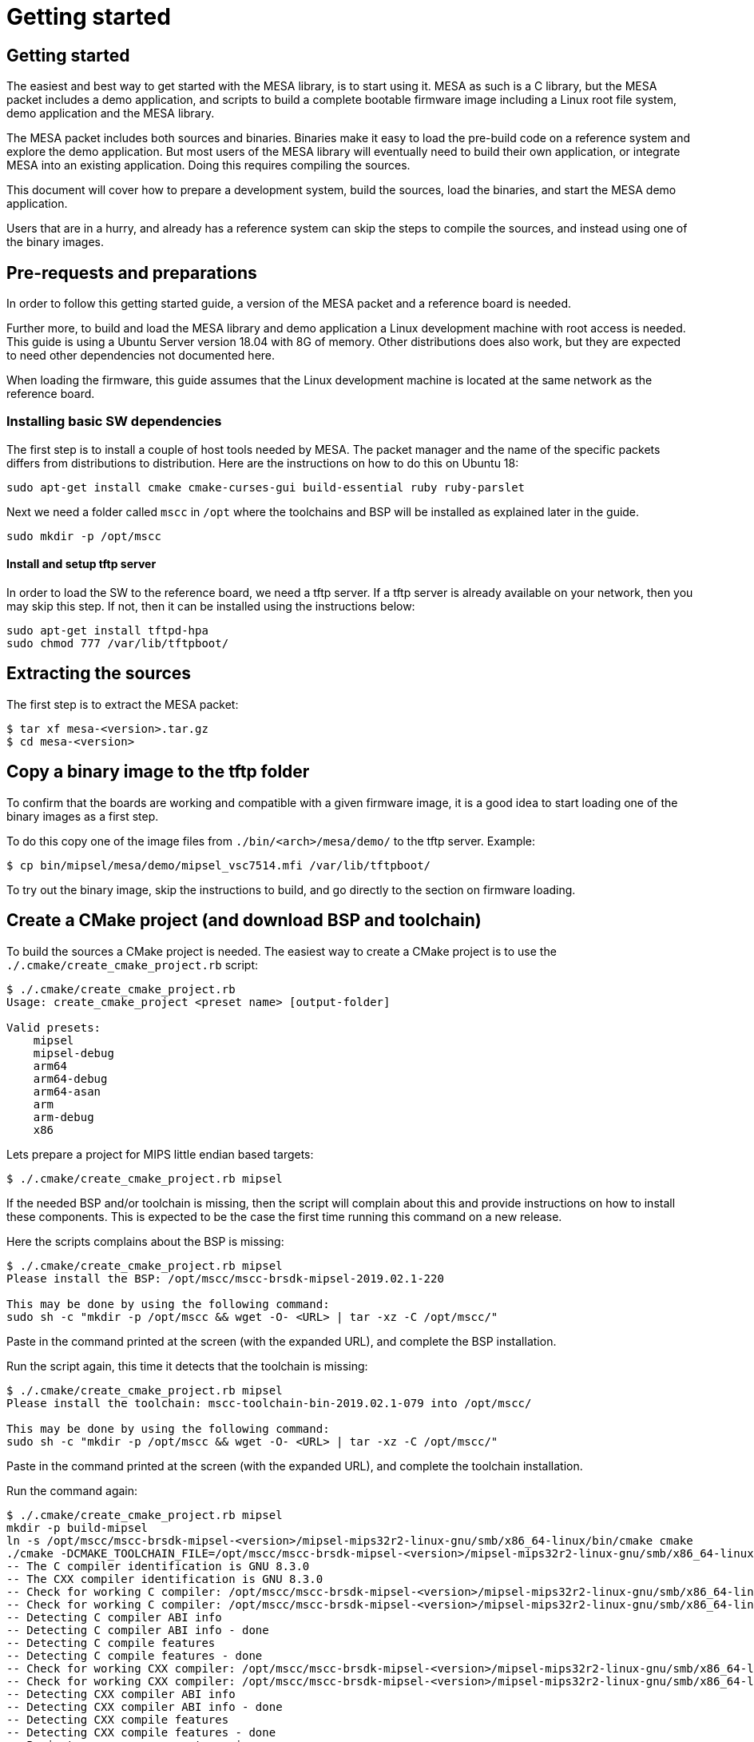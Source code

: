 // Copyright (c) 2004-2020 Microchip Technology Inc. and its subsidiaries.
// SPDX-License-Identifier: MIT

= Getting started

== Getting started

The easiest and best way to get started with the MESA library, is to start using
it. MESA as such is a C library, but the MESA packet includes a demo application,
and scripts to build a complete bootable firmware image including a
Linux root file system, demo application and the MESA library.

The MESA packet includes both sources and binaries. Binaries make it easy to
load the pre-build code on a reference system and explore the demo application.
But most users of the MESA library will eventually need to build their own
application, or integrate MESA into an existing application. Doing this requires
compiling the sources.

This document will cover how to prepare a development system, build the sources,
load the binaries, and start the MESA demo application.

Users that are in a hurry, and already has a reference system can skip the steps
to compile the sources, and instead using one of the binary images.

== Pre-requests and preparations

In order to follow this getting started guide, a version of the MESA packet and a
reference board is needed.

Further more, to build and load the MESA library and demo application a Linux
development machine with root access is needed. This guide is using a Ubuntu
Server version 18.04 with 8G of memory. Other distributions does also work, but
they are expected to need other dependencies not documented here.

When loading the firmware, this guide assumes that the Linux development machine
is located at the same network as the reference board.

=== Installing basic SW dependencies

The first step is to install a couple of host tools needed by MESA. The packet
manager and the name of the specific packets differs from distributions to
distribution. Here are the instructions on how to do this on Ubuntu 18:

----
sudo apt-get install cmake cmake-curses-gui build-essential ruby ruby-parslet
----

Next we need a folder called `mscc` in `/opt` where the toolchains
and BSP will be installed as explained later in the guide.

----
sudo mkdir -p /opt/mscc
----

==== Install and setup tftp server

In order to load the SW to the reference board, we need a tftp server. If a tftp
server is already available on your network, then you may skip this step. If
not, then it can be installed using the instructions below:

----
sudo apt-get install tftpd-hpa
sudo chmod 777 /var/lib/tftpboot/
----

== Extracting the sources

The first step is to extract the MESA packet:

----
$ tar xf mesa-<version>.tar.gz
$ cd mesa-<version>
----

== Copy a binary image to the tftp folder

To confirm that the boards are working and compatible with a given firmware
image, it is a good idea to start loading one of the binary images as a first
step.

To do this copy one of the image files from `./bin/<arch>/mesa/demo/` to the
tftp server. Example:

----
$ cp bin/mipsel/mesa/demo/mipsel_vsc7514.mfi /var/lib/tftpboot/
----

To try out the binary image, skip the instructions to build, and go directly to
the section on firmware loading.

== Create a CMake project (and download BSP and toolchain)

To build the sources a CMake project is needed. The easiest way to create a
CMake project is to use the `./.cmake/create_cmake_project.rb` script:

----
$ ./.cmake/create_cmake_project.rb
Usage: create_cmake_project <preset name> [output-folder]

Valid presets:
    mipsel
    mipsel-debug
    arm64
    arm64-debug
    arm64-asan
    arm
    arm-debug
    x86
----

Lets prepare a project for MIPS little endian based targets:

----
$ ./.cmake/create_cmake_project.rb mipsel
----

If the needed BSP and/or toolchain is missing, then the script will complain
about this and provide instructions on how to install these components. This is
expected to be the case the first time running this command on a new release.

Here the scripts complains about the BSP is missing:

----
$ ./.cmake/create_cmake_project.rb mipsel
Please install the BSP: /opt/mscc/mscc-brsdk-mipsel-2019.02.1-220

This may be done by using the following command:
sudo sh -c "mkdir -p /opt/mscc && wget -O- <URL> | tar -xz -C /opt/mscc/"
----

Paste in the command printed at the screen (with the expanded URL), and complete
the BSP installation.

Run the script again, this time it detects that the toolchain is missing:

----
$ ./.cmake/create_cmake_project.rb mipsel
Please install the toolchain: mscc-toolchain-bin-2019.02.1-079 into /opt/mscc/

This may be done by using the following command:
sudo sh -c "mkdir -p /opt/mscc && wget -O- <URL> | tar -xz -C /opt/mscc/"
----

Paste in the command printed at the screen (with the expanded URL), and complete
the toolchain installation.

Run the command again:

----
$ ./.cmake/create_cmake_project.rb mipsel
mkdir -p build-mipsel
ln -s /opt/mscc/mscc-brsdk-mipsel-<version>/mipsel-mips32r2-linux-gnu/smb/x86_64-linux/bin/cmake cmake
./cmake -DCMAKE_TOOLCHAIN_FILE=/opt/mscc/mscc-brsdk-mipsel-<version>/mipsel-mips32r2-linux-gnu/smb/x86_64-linux/usr/share/buildroot/toolchainfile.cmake -DCMAKE_BUILD_TYPE=Release ..
-- The C compiler identification is GNU 8.3.0
-- The CXX compiler identification is GNU 8.3.0
-- Check for working C compiler: /opt/mscc/mscc-brsdk-mipsel-<version>/mipsel-mips32r2-linux-gnu/smb/x86_64-linux/usr/bin/mipsel-linux-gcc
-- Check for working C compiler: /opt/mscc/mscc-brsdk-mipsel-<version>/mipsel-mips32r2-linux-gnu/smb/x86_64-linux/usr/bin/mipsel-linux-gcc -- works
-- Detecting C compiler ABI info
-- Detecting C compiler ABI info - done
-- Detecting C compile features
-- Detecting C compile features - done
-- Check for working CXX compiler: /opt/mscc/mscc-brsdk-mipsel-<version>/mipsel-mips32r2-linux-gnu/smb/x86_64-linux/usr/bin/mipsel-linux-g++
-- Check for working CXX compiler: /opt/mscc/mscc-brsdk-mipsel-<version>/mipsel-mips32r2-linux-gnu/smb/x86_64-linux/usr/bin/mipsel-linux-g++ -- works
-- Detecting CXX compiler ABI info
-- Detecting CXX compiler ABI info - done
-- Detecting CXX compile features
-- Detecting CXX compile features - done
-- Project name          = vtss_api
--   Type                = Release
--   c_flags             = -D_LARGEFILE_SOURCE -D_LARGEFILE64_SOURCE -D_FILE_OFFSET_BITS=64 -Wall -Wno-array-bounds -fasynchronous-unwind-tables -std=c99 -D_POSIX_C_SOURCE=200809L -D_BSD_SOURCE -D_DEFAULT_SOURCE -O3 -DNDEBUG
--   EXE_LINKER_FLAGS    =
--   shared_linker_flags =
-- Looking for include file endian.h
-- Looking for include file endian.h - found
-- Looking for include file asm/byteorder.h
-- Looking for include file asm/byteorder.h - found
-- CMAKE_TOOLCHAIN_FILE='/opt/mscc/mscc-brsdk-mipsel-<version>/mipsel-mips32r2-linux-gnu/smb/x86_64-linux/usr/share/buildroot/toolchainfile.cmake'
-- Configuring done
-- Generating done
-- Build files have been written to: ./build-mipsel
----

This time all the dependencies was found, and the CMake project has not been
created in the `./build-mipsel` folder. Enter the folder and continue from here:

----
cd ./build-mipsel
----

NOTE: The BSP also provides UBoot for the various targets. UBoot for the MIPS
based boards can be found in
`/opt/mscc/mscc-brsdk-mipsel-<version>/mipsel-mips32r2-linux-uclibc/<board>/`.


== Select the image(s) to build

We now have CMake project configured to use the BSP and cross-tool chain to
build binaries for the MIPS, but no targets has been enabled.

Make sure to `cd` to the newly created build folder.

The CMake project allow you to select what targets to build. By default nothing
is selected. The various projects includes many targets, and some naming
conventions are used to make it easier to navigate.

Generally the `vscXXXX` number is included in all targets to indicate what
device a given target supports.

In the various CMake projects, the following categories of targets can be
found:

. Library targets. These are not bootable, it is just libraries supporting a
  given chip, and must be combined with an actual application, root file system
  and kernel to provide a functional system.
.. `vscXXXX` These are shared libraries for a given `vsc` chip ID.
.. `vscXXXX_static` These are static libraries for a given `vsc` chip ID.

. Bootable demo images. These targets will generate a complete firmware image
  including kernel, root file system, and the MESA Demo application. These are
  the images used in this getting started article.
.. `mipsel_vscXXXX` This is a MFI image which is the default image type on
   MIPS based targets.
.. `fit_vscXXXX` This is the standard UBoot FIT (extension name is
   `.itb`) image which is used on the ARM/ARM64 based targets.

. Pure application
.. `app_vscXXXX` This is the MESA application build along with the needed
   library. This does not include the kernel and the root file system, which
   needs to come from elsewhere.

To see all the targets defined in the project use the `./cmake .. -LAH` command,
or the GUI tool `ccmake ..`.

HINT: Use the `./cmake .. -LAH` command in combination with `grep` to only see
targets matching the decides you are interested in.

NOTE: We are generally using the `./cmake` symlink instead of the system
installation of CMake. This is a symlink to cmake provided by the BSP. The
advantage of this, is that we can then ensure that same version of CMake is
always used.

In this example we will build the complete demo project for the Ocelot vsc7514.
To do this, we will grep for 7514 in the available options:

----
$ ./cmake .. -LAH | grep 7514
app_vsc7514:BOOL=OFF
mfi_vsc7514_pcb120:BOOL=on
mfi_vsc7514_pcb123:BOOL=OFF
// Build the API for 7514 (vsc7514)
vsc7514:BOOL=OFF
// Build the static API for 7514 (vsc7514)
vsc7514_static:BOOL=OFF
----

As we are interested in a bootable firmware we need either a `fit`/`itb` or
`mfi` image. In this case we want the `mfi_vsc7514_pcb120` target. To enable this use
the following command:

----
$ ./cmake .. -Dmfi_vsc7514_pcb120=on
-- Project name          = vtss_api
--   Type                = Release
--   c_flags             = -D_LARGEFILE_SOURCE -D_LARGEFILE64_SOURCE -D_FILE_OFFSET_BITS=64 -Wall -Wno-array-bounds -fasynchronous-unwind-tables -std=c99 -D_POSIX_C_SOURCE=200809L -D_BSD_SOURCE -D_DEFAULT_SOURCE -O3 -Wall -Wno-array-bounds -fasynchronous-unwind-tables -std=c99 -D_POSIX_C_SOURCE=200809L -D_BSD_SOURCE -D_DEFAULT_SOURCE -O3 -DNDEBUG
--   EXE_LINKER_FLAGS    =
--   shared_linker_flags =
-- CMAKE_TOOLCHAIN_FILE='/opt/mscc/mscc-brsdk-mipsel-2019.02.1-220/mipsel-mips32r2-linux-gnu/smb/x86_64-linux/usr/share/buildroot/toolchainfile.cmake'
-- Configuring done
-- Generating done
-- Build files have been written to: /tmp/mesa-v2019.06-217-g9c57e1c@master/build-mipsel
----

== Building the SW

Now that the project is configured, we just need to build it. This is the only
step which needs to be repeated when the sources are changed.

Use the normal make command to build (the `-jN` options specify how many cores
to use).

----
$ make -j12
....
Scanning dependencies of target app_vsc7514
[100%] Building C object mesa/demo/CMakeFiles/app_vsc7514.dir/main.c.o
[100%] Linking C executable mesa-demo-vsc7514
[100%] Built target app_vsc7514
Scanning dependencies of target mipsel_vsc7514_mfi
[100%] Generating app_vsc7514.tar
[100%] Generating mipsel_vsc7514.mfi
[100%] Built target mipsel_vsc7514_mfi
----

After a while, the build will be done, and the resulting image can be found in
`./mesa/demo`. Lets copy this to the tftp server folder.

----
$ cp mesa/demo/mipsel_vsc7514.mfi /var/lib/tftpboot/.
----


== Loading firmware image over network from UBoot

UBoot is being used to load the SW over the network via TFTP and into memory.
The system can then boot from memory.

Connect a terminal to the reference board, open your serial terminal client
(`minicom`, `picocom`, `teraterm`, `putty`), power up the board, and break the
boot process in the UBoot console. This is an example of booting an Ocelot
board, and breaking it into UBoot.

----
U-Boot 2019.07-rc2 (Jul 09 2019 - 14:30:28 +0200)

MSCC VCore-III MIPS 24Kec
Model: Ocelot PCB123 Reference Board
DRAM:  512 MiB
Loading Environment from SPI Flash... SF: Detected mx25l25635e with page size
256 Bytes, erase size 64 KiB, total 32 MiB
OK
In:    serial@100000
Out:   serial@100000
Err:   serial@100000
Net:
Warning: switch@1010000 (eth0) using random MAC address - 0a:01:c5:af:05:e1
eth0: switch@1010000
Hit any key to stop autoboot:  0
ocelot #
----

=== Configure network and load SW to memory

If a DHCP server is being used at the network, then this is simply a matter of
issuing the `dhcp` command:

----
ocelot # dhcp
BOOTP broadcast 1
BOOTP broadcast 2
BOOTP broadcast 3
DHCP client bound to address 10.99.10.10 (1003 ms)
Using switch@1010000 device
TFTP from server 10.99.10.1; our IP address is 10.99.10.10
ocelot #
----

If static IP configuration is desirable, then set the `ipaddr`, `netmask` and
`gatewayip` accordingly:

----
setenv ipaddr 10.99.10.10
setenv gatewayip 10.99.10.1
setenv netmask 255.255.255.0
----

NOTE: To make the environment settings persistent, use the `saveenv` command.

After network configuration is completed, check that we have the needed
connectivity:

----
ocelot # ping 10.99.10.1
Using switch@1010000 device
host 10.99.10.1 is alive
ocelot #
----

Final step is to load the SW into memory. To do this the `tftp` command is used.
Remember to copy the firmware image into the tftp folder, and use the correct IP
address of the tftp server and firmware filename (this example uses `10.99.10.1`
as tftp server, and `firmware.ext` firmware file, replace with IP of your TFTP
server, and actual file name of the firmware).

----
ocelot # tftp ${loadaddr} 10.99.10.1:firmware.ext
Using switch@1010000 device
TFTP from server 10.99.10.1; our IP address is 10.99.10.10
Filename 'mipsel_vsc7415.mfi'.
Load address: 0x81000000
Loading: #################################################################
         #################################################################
         #################################################################
         #################################################################
         #################################################################
         #################################################################
         #################################################################
         ###################
         11.1 MiB/s
done
Bytes transferred = 6953696 (6a1ae0 hex)
ocelot #
----

=== Booting the firmware image

Depending on image type and board, the steps to actually boot the image are
slightly different.

Two different image types are being used, either the `mfi` images which is the
default image type used in WebStaX on the MIPS based targets, and then we have
`fit` images (with extension `itb`) which is a standard UBoot image type.

New ARM based designs only uses `fit`/`itb` images. MIPS targets can do both,
but the default is still `mfi`.


==== Booting `mfi` images

To boot a `mfi` image, use the `bootmfi` command like this:

----
ocelot # bootmfi ${loadaddr}
MD5 signature validated   Uncompressing Kernel Image ... OK
   Loading Ramdisk to 9f8db000, end 9fdb9000 ... OK
linux_env_set setting memsize=512
linux_env_set setting flash_start=0x00000000
linux_env_set setting flash_size=0x0
Starting syslogd: OK
Starting klogd: OK
read-only file system detected...done
Starting network: OK
Starting ntpd: OK
No persistent location to store SSH host keys. New keys will be
generated at each boot. Are you sure this is what you want to do?
Starting dropbear sshd: OK

Welcome to SMBStaX
vcoreiii login:
----

==== Booting `fit`/`itb` images

`fit` images may optional include multiple device tree configurations. The
current loaded image can be inspected using the `iminfo` like this:

----
=> iminfo ${loadaddr}

## Checking Image at 40000000 ...
   FIT image found
   FIT description: Image file for the MESA SDK Demo on target fireant
    Image 0 (kernel)
     Description:  aarch64 Linux kernel
     Type:         Kernel Image
     Compression:  gzip compressed
     Data Start:   0x400000d8
     Data Size:    2575726 Bytes = 2.5 MiB
     Architecture: AArch64
     OS:           Linux
     Load Address: 0x00080000
     Entry Point:  0x00080000
    Image 1 (ramdisk)
     Description:  ramdisk
     Type:         RAMDisk Image
     Compression:  uncompressed
     Data Start:   0x40274ee8
     Data Size:    5152768 Bytes = 4.9 MiB
     Architecture: AArch64
     OS:           Linux
     Load Address: 0x02000000
     Entry Point:  unavailable
    Image 2 (fdt)
     Description:  Flattened Device Tree blob
     Type:         Flat Device Tree
     Compression:  uncompressed
     Data Start:   0x4075ef88
     Data Size:    10443 Bytes = 10.2 KiB
     Architecture: AArch64
     Load Address: 0x20000000
    Default Configuration: 'fireant'
    Configuration 0 (fireant)
     Description:  Boot Linux kernel
     Kernel:       kernel
     Init Ramdisk: ramdisk
     FDT:          fdt
## Checking hash(es) for FIT Image at 40000000 ...
   Hash(es) for Image 0 (kernel):
   Hash(es) for Image 1 (ramdisk):
   Hash(es) for Image 2 (fdt):
----

In the output above we see an image containing a `kernel`, `ramdisk`, `ftd`
(device tree). These 3 component is grouped in a configuration called `fireant`.

To boot the `fit` image with a given configuration use the `bootm <addr>:<conf>`
command like this:

----
# bootm ${loadaddr}#fireant
----


==== Additional instructions for BeagleBone

If the `arm` architecture is selected when creating the CMake project, then it
is possible to build images for a beaglebone. Beaglebone uses a fit image,
requires altering the `bootargs` before booting. Example:

Lets start by building a fit image for the beagle bone, with the MESA demo
application for VSC7514.

----
$ ./.cmake/create_cmake_project.rb arm
$ cd build-arm
$ ./cmake -Dfit_bbb_vsc7514=on ..
$ make -j12
----

Next step is booting it. Got to a UBoot prompt on the BeagleBone, download the
image over network and boot it like this:

----
# tftp ${loadaddr} 10.99.10.1:armv7_vsc7514.itb
# setenv bootargs 'console=ttyO0,115200n8 root=/dev/ram0 ip=dhcp rw loglevel=0'
# bootm
----

Make sure that the BeagleBone is correctly connected to the Ocelot board. A
connector board exist to do this.

== Persisting firmware image in flash from UBoot

Depending on the board, there might be several storage options,
depending on image size and performance requirements.

* `NOR` flash
* `NAND` flash
* `eMMC` flash

`NOR` flash is available on all platforms. Depending on board type,
the size may be more or less restricted. On some boards it is as low
as 16 Mb, which requires additional software storage on `NAND`. The
`NOR` flash also holds the boot-loader.

`NAND` typically has larger capacity than `NOR`, starting at 128 Mb
and up. The system cannot boot from `NAND`, which is why it is used in
conjunction with `NOR`.

`eMMC` is available on SparX5(i) boards. It is currently the default for
PCB135 boards, but can be enabled for other boards (PCB134) as
well. `eMMC` provides superior performance compared to `NAND`, and
also has higher capacity.

Depending on the `NOR` capacity and the image size, it may be possible
to configure a board to solely use `NOR`. This option is referred to
as _NOR only_.

Depending on how you want to boot the firmware, you will need to use
one of several image types:

* `MFI`: This is a proprietary image format, which is used for `NOR`
  in conjunction with `NAND`. It is typically used on the MIPS-based boards.

* `FIT`: This is a standard U-Boot image format, which is used for
  _NOR only_ or network boot. It can be used on all boards running
  U-Boot. (It uses the `.itb` suffix, which is why it sometimes also
  is called `ITB`).

* `ubifs`: This image type is used for SparX5(i)-based boards using
  `NAND` for storage. It is a standard Linux filesystem image format,
  suitable for this storage type.

* `ext4.gz`: This image type is used for SparX5(i)-based boards using
  `eMMC` for storage. It is a standard Linux filesystem image format,
  suitable for this storage type.

=== Flashing boards using U-Boot

When preparing a board for flashing, make sure that:

1. You have the latest U-Boot installed. (And have booted it!).
2. You have reset the U-Boot environment. Do so by the following steps:
   * `env default -a`
   * `env save`

U-boot typically contain pre-coded command sequences in the
environment, which is why it is crucial to reset this to default
_after_ upgrading.

==== Flashing MIPS boards

The MIPS-based boards all use `NOR` for storing software images, and
has a general-purpose filesystem in `NAND`. The `NAND` filesystem is
not accessibly by the boot loader.

The partitions are defined by default to match each board, and do
typically not need to be changed:

----------------------
ocelot # sf probe
SF: Detected mx25l25635e with page size 256 Bytes, erase size 64 KiB, total 32 MiB
ocelot # mtd li
List of MTD devices:
* nor0
  - type: NOR flash
  - block size: 0x10000 bytes
  - min I/O: 0x1 bytes
  - 0x000000000000-0x000002000000 : "nor0"
          - 0x000000000000-0x000000100000 : "UBoot"
          - 0x000000100000-0x000000140000 : "Env"
          - 0x000000140000-0x000000180000 : "Env.bk"
          - 0x000000180000-0x000001080000 : "linux.bk"
          - 0x000001080000-0x000001f80000 : "linux"
----------------------

The boards can be flashed in a straightforward method. Note if you are running
WebStaX, then you will need to use the "bringup" configuration images on boards
with small capacity.

* `env set nor_image somepath/image.itb`
* `run nor_dlup`

As seen below:

----------------------
ocelot # env set nor_image somepath/istax_ocelot_10.itb
ocelot # run nor_dlup
BOOTP broadcast 1
BOOTP broadcast 2
DHCP client bound to address 10.10.137.57 (254 ms)
Using switch@1010000 device
TFTP from server 10.10.137.100; our IP address is 10.10.137.57
Filename 'somepath/istax_ocelot_10.itb'.
Load address: 0x81000000
Loading: #################################################################
         #################################################################
         ...
         #################################################################
         ##################################
done
Bytes transferred = 14481784 (dcf978 hex)
SF: Detected mx25l25635e with page size 256 Bytes, erase size 64 KiB, total 32 MiB
device 0 offset 0x180000, size 0xdcf978
14481784 bytes written, 0 bytes skipped in 116.21s, speed 128157 B/s
ocelot #
----------------------

After this, the default `bootcmd` being `run nor_boot` should start
the firmware installed.

==== Flashing SparX5(i) boards

In the default state, SparX5(i) boards are configured as follows:

* PCB134: `NAND` boot.
* PCB135: `eMMC` boot.

Due to the large `NOR` device mounted by default (mx66, 128 Mb), it is
also possible to configure this device for _NOR only_ boot.

===== Flashing SparX5(i) for `NAND` boot

If you have installed the non-`eMMC` version of U-Boot, the board is
configured for booting the application from `NAND` by default. You
only have to download the `ubifs` image and write the image to `NAND`.

The default flash layout used is:

----------------------
=> mtd li
List of MTD devices:
* nor0
 - type: NOR flash
 - block size: 0x1000 bytes
 - min I/O: 0x1 bytes
 - 0x000000000000-0x000008000000 : "nor0"
         - 0x000000000000-0x000000100000 : "UBoot"
         - 0x000000100000-0x000000140000 : "Env"
         - 0x000000140000-0x000000180000 : "Env.bk"
* spi-nand0
 - device: spi-nand@e
 - parent: spi-master@600104000
 - driver: spi_nand
 - type: NAND flash
 - block size: 0x20000 bytes
 - min I/O: 0x800 bytes
 - OOB size: 64 bytes
 - OOB available: 62 bytes
 - 0x000000000000-0x000010000000 : "spi-nand0"
         - 0x000000000000-0x000004000000 : "Boot0"
         - 0x000004000000-0x000008000000 : "Boot1"
         - 0x000008000000-0x000010000000 : "rootfs_data"
----------------------
 
Use the commands below to download and flash the `NAND`
partition. (The `nand_cur` environment variable control whether
`Boot0` or `Boot1` partitions is used.)

* `env set nand_image somepath/image.ubifs`
* `run nand_dlup`

The flash process can look like this:

----------------------
=> env set nand_image somepath/new.ubifs
=> run nand_dlup
...
TFTP from server 10.10.137.100; our IP address is 10.10.137.22
Filename 'somepath/new.ubifs'.
Load address: 0x740000000
Loading: #################################################################
         #################################################################
         #################################################################
         ...
         #################################################################
         #################################################################
         #################################################################
         ###########################################
         2.6 MiB/s
done
Bytes transferred = 27172864 (19ea000 hex)
SF: Detected mx66l1g45g with page size 256 Bytes, erase size 4 KiB, total 128 MiB
Erasing 0x00000000 ... 0x03ffffff (512 eraseblock(s))
ubi0: default fastmap pool size: 25
ubi0: default fastmap WL pool size: 12
ubi0: attaching mtd5
ubi0: scanning is finished
ubi0: empty MTD device detected
ubi0: attached mtd5 (name "Boot0", size 64 MiB)
ubi0: PEB size: 131072 bytes (128 KiB), LEB size: 126976 bytes
ubi0: min./max. I/O unit sizes: 2048/2048, sub-page size 2048
ubi0: VID header offset: 2048 (aligned 2048), data offset: 4096
ubi0: good PEBs: 512, bad PEBs: 0, corrupted PEBs: 0
ubi0: user volume: 0, internal volumes: 1, max. volumes count: 128
ubi0: max/mean erase counter: 0/0, WL threshold: 4096, image sequence number: 0
ubi0: available PEBs: 466, total reserved PEBs: 46, PEBs reserved for bad PEB handling: 40
No size specified -> Using max size (59170816)
Creating dynamic volume rootfs of size 59170816
27172864 bytes written to volume rootfs
----------------------

After this, the default `bootcmd` being `run nand_boot` should start
the firmware installed.

===== Flashing SparX5(i) for `eMMC` boot

If you have installed the `eMMC` version of U-Boot, the board is
configured for booting the application from `eMMC` by default.

But before flashing you have to partion the `eMMC` memory device
itself, and save the generated GUID to the environment.

 * `run mmc_format`

As shown below. `mmc part` will show the layout.

----------------------
=> run mmc_format
GUID Partition Table Header signature is wrong: 0x0 != 0x5452415020494645
...
success!
Writing GPT: success!
Saving Environment to SPI Flash... SF: Detected mx66l1g45g with page size 256 Bytes, erase size 4 KiB, total 128 MiB
Erasing SPI flash...Writing to SPI flash...done
Valid environment: 1
OK
=> mmc part

Partition Map for MMC device 0  --   Partition Type: EFI

Part    Start LBA       End LBA         Name
        Attributes
        Type GUID
        Partition GUID
  1     0x00000022      0x00200021      "Boot0"
        attrs:  0x0000000000000000
        type:   0fc63daf-8483-4772-8e79-3d69d8477de4
        type:   linux
        guid:   fb861d82-da0c-4d6a-b902-c3ab5fb004ba
  2     0x00200022      0x00400021      "Boot1"
        attrs:  0x0000000000000000
        type:   0fc63daf-8483-4772-8e79-3d69d8477de4
        type:   linux
        guid:   4d15ad76-af36-4f54-8a7e-1bfbcbe18c0c
  3     0x00400022      0x00700021      "Data"
        attrs:  0x0000000000000000
        type:   0fc63daf-8483-4772-8e79-3d69d8477de4
        type:   linux
        guid:   28dcfed4-35a9-40e0-a607-e85164139971
----------------------

With the eMMC formatted, you can now download `ext4.gz` image and
write it to the `eMMC` device. The `mmc_image` environment parameter
controls the image filename to download.

* `env set mmc_image somepath/image.ext4.gz`
* `run mmc_dlup`

This could look like this:

----------------------
=> env set mmc_image somepath/new.ext4.gz
=> run mmc_dlup
...
Using switch@0 device
TFTP from server 10.10.137.100; our IP address is 10.10.137.62
Filename 'somepath/new.ext4.gz'.
Load address: 0x740000000
Loading: #################################################################
         #################################################################
         #################################################################
         #################################################################
         ...
         #################################################################
         #####################
         6.6 MiB/s
done
Bytes transferred = 19072717 (12306cd hex)
Uncompressed size: 53059584 = 0x329A000
MMC write: dev # 0, block # 34, count 103632 ... 103632 blocks written: OK
----------------------

After this, the default `bootcmd` being `run mmc_boot` should start
the firmware installed.

===== Flashing SparX5(i) for `NOR` boot

Before flashing the board, the `NOR` flash must first be partitioned.

Do so by executing `run nor_only` at the U-Boot prompt.

------------------------------
=> run nor_only
Saving Environment to SPI Flash... Erasing SPI flash...Writing to SPI flash...done
Valid environment: 1
OK
=> mtd list
List of MTD devices:
* nor0
 - type: NOR flash
 - block size: 0x1000 bytes
 - min I/O: 0x1 bytes
 - 0x000000000000-0x000008000000 : "nor0"
         - 0x000000000000-0x000000100000 : "UBoot"
         - 0x000000100000-0x000000140000 : "Env"
         - 0x000000140000-0x000000180000 : "Env.bk"
         - 0x000000180000-0x000001580000 : "linux"
         - 0x000001580000-0x000002980000 : "linux.bk"
         - 0x000002980000-0x000004980000 : "rootfs_data"
...
------------------------------

The `nor_parts` environment variable is used to subdivide the `NOR`
flash. If you have other capacity requirements, you can edit/change
the `nor_parts` variable _before_ running `nor_only`.

Once you have partitioned the `NOR`, download the `FIT` image for your
build and use the following commands to flash the device:

* `env set nor_image somepath/image.itb`
* `run nor_dlup`

For example:

-------------------------------
=> env set nor_image somepath/image.itb
=> run nor_dlup
...
Using switch@0 device
TFTP from server 10.10.137.100; our IP address is 10.10.137.12
Filename 'somepath/image.itb'.
Load address: 0x740000000
Loading: #################################################################
         #################################################################
         ...
         #################################################################
         #################################################################
         #################################################################
         #########################################################
         1.5 MiB/s
done
Bytes transferred = 15786816 (f0e340 hex)
SF: Detected mx66l1g45g with page size 256 Bytes, erase size 4 KiB, total 128 MiB
device 0 offset 0x180000, size 0xf0e340
11989824 bytes written, 3796992 bytes skipped in 142.438s, speed 113574 B/s
-------------------------------

After this, the default `bootcmd` being `run nor_boot` should start
the firmware installed.


== Starting MESA Demo

When the system boots, you will need to login to the Linux terminal. Login as
the `root` user with no password:

----
Welcome to SMBStaX
vcoreiii login: root
----

We now have a normal Linux command line interface. Where we can start the MESA
demo application using the command `mesa-demo`:

----
$ mesa-demo
----

This will run in the background as a daemon in the background, and allow the
`mesa-cmd` to issue commands.

To see the list of valid commands use the `mesa-cmd` with no argument.

----
$ mesa-cmd
# mesa-demo
# mesa-cmd
Available Commands:

Help
Exit
IP Status
MAC Add <mac_addr> <port_list> [<vid>]
MAC Agetime [<age_time>]
MAC Delete <mac_addr> [<vid>]
MAC Dump
MAC Flush
MAC Lookup <mac_addr> [<vid>]
Port Flow Control [<port_list>] [enable|disable]
Port MaxFrame [<port_list>] [<max_frame>]
Port Mode [<port_list>] [10hdx|10fdx|100hdx|100fdx|1000fdx|2500|5g|10g|25g|auto]
Port NPI [<port_no>] [enable|disable]
Port State [<port_list>] [enable|disable]
Port Statistics [<port_list>] [clear|packets|bytes|errors|discards]
Test [<test_no>]
VLAN Add <vid> <port_list>
VLAN Delete <vid>
VLAN Filter [<port_list>] [enable|disable]
VLAN Frame [<port_list>] [all|tagged|untagged]
VLAN PVID [<port_list>] [<vid>]
VLAN Type [<port_list>] [unaware|c-port|s-port]
VLAN UVID [<port_list>] [all|none|pvid]
Warm Start
call <method> <params>
Debug API [<layer>] [<group>] [<port_list>] [full] [clear] [action]
[<act_value>]
Debug Chip ID
Debug I2C Read <port_list> <i2c_addr> <addr> [<count>]
Debug I2C Write <port_list> <i2c_addr> <addr> <value>
Debug MMD Read <port_list> <mmd_list> <mmd_addr>
Debug MMD Write <port_list> <mmd_list> <mmd_addr> <value>
Debug Management [include|exclude]
Debug PHY Read <port_list> <addr_list> [<page>]
Debug PHY Write <port_list> <addr_list> <value> [<page>]
Debug Port Polling [enable|disable]
Debug Sym Query <word128>
Debug Sym Read <word128>
Debug Sym Write <word128> <value32>
Debug Trace [<module>] [<group>] [off|error|info|debug|noise]
Debug board dump
Debug phy scan
Debug sfp dump
----

== MESA Command Examples

Get help on the port state command:

----
# mesa-cmd port state help
Description:
------------
Set or show the port administrative state.

Syntax:
-------
Port State [<port_list>] [enable|disable]

Parameters:
-----------
<port_list>: Port list, default: All ports
enable     : Enable
disable    : Disable
(default: Show mode)
----

Lets check the port status:

----
# mesa-cmd port state
Port  State     Mode    Flow Control  Rx Pause  Tx Pause  MaxFrame  Link
----  --------  ------  ------------  --------  --------  --------  --------
1     Enabled   Auto    Enabled       Enabled   Enabled   1518      1Gfdx
2     Enabled   Auto    Enabled       Enabled   Enabled   1518      1Gfdx
3     Enabled   1Gfdx   Disabled      Disabled  Disabled  1518      Down
4     Enabled   1Gfdx   Disabled      Disabled  Disabled  1518      Down
5     Enabled   1Gfdx   Disabled      Disabled  Disabled  1518      Down
6     Enabled   1Gfdx   Disabled      Disabled  Disabled  1518      1Gfdx
7     Enabled   10Gfdx  Disabled      Disabled  Disabled  1518      Down
8     Enabled   10Gfdx  Disabled      Disabled  Disabled  1518      Down
9     Enabled   Auto    Enabled       Enabled   Enabled   1518      1Gfdx
#
----

Get help on the port statistics command:

----
# mesa-cmd port stati help
Description:
------------
Show port statistics.

Syntax:
-------
Port Statistics [<port_list>] [clear|packets|bytes|errors|discards]

Parameters:
-----------
<port_list>: Port list, default: All ports
clear      : Clear port statistics
packets    : Show packet statistics
bytes      : Show byte statistics
errors     : Show error statistics
discards   : Show discard statistics
(default: Show all port statistics)
----

Show packet counters for port 1-8:

----
# mesa-cmd port stati 1-8 pac
Port  Rx Packets          Tx Packets
----  ------------------  ------------------
1     50                  0
2     0                   50
3     0                   0
4     0                   0
5     0                   0
6     0                   0
7     0                   0
8     76                  0
----

Dump API/AIL state for port 1-4:

----
# mesa-cmd deb api ail port 1-4
Application Interface Layer
===========================

Port
-----

Mapping:

Port  Chip Port  Chip  Max BW  MIIM Bus  MIIM Addr  MIIM Chip
0     0          0     1G      0         0          0
1     1          0     1G      0         1          0
2     2          0     1G      -1        0          0
3     3          0     1G      -1        0          0

Configuration:

Port  Interface    Serdes     Speed     Aneg  Obey      Generate  Max Length
0     SGMII        SGMII      1Gfdx     No    Enabled   Enabled   1518+0
1     SGMII        SGMII      1Gfdx     No    Enabled   Enabled   1518+0
2     SERDES       1000BaseX  1Gfdx     No    Disabled  Disabled  1518+0
3     SERDES       1000BaseX  1Gfdx     No    Disabled  Disabled  1518+0

Forwarding:

Port  State  Forwarding  STP State   Auth State  Rx Fwd    Tx Fwd    Aggr Fwd
0     Up     Enabled     Forwarding  Both        Enabled   Enabled   Enabled
1     Up     Enabled     Forwarding  Both        Enabled   Enabled   Enabled
2     Down   Enabled     Forwarding  Both        Disabled  Disabled  Disabled
3     Down   Enabled     Forwarding  Both        Disabled  Disabled  Disabled
----

Show all trace levels:

----
# mesa-cmd deb tr
Module   Group       Level
-------  ----------  -----
api_ail  afi         error
api_ail  clock       error
api_ail  default     error
api_ail  emul        error
api_ail  evc         error
api_ail  fdma        error
api_ail  fdma_irq    error
api_ail  hqos        error
api_ail  hwprot      error
api_ail  l2          error
api_ail  l3          error
api_ail  macsec      error
api_ail  mpls        error
api_ail  oam         error
api_ail  packet      error
api_ail  phy         error
api_ail  port        error
api_ail  qos         error
api_ail  reg_check   error
api_ail  security    error
api_ail  ts          error
api_ail  vcap        error
api_cil  afi         error
api_cil  clock       error
api_cil  default     error
api_cil  emul        error
api_cil  evc         error
api_cil  fdma        error
api_cil  fdma_irq    error
api_cil  hqos        error
api_cil  hwprot      error
api_cil  l2          error
api_cil  l3          error
api_cil  macsec      error
api_cil  mpls        error
api_cil  oam         error
api_cil  packet      error
api_cil  phy         error
api_cil  port        error
api_cil  qos         error
api_cil  reg_check   error
api_cil  security    error
api_cil  ts          error
api_cil  vcap        error
cli      default     error
debug    default     error
ip       default     error
json_rpc default     error
mac      default     error
main     default     error
main     meba        error
port     default     error
regio    default     error
symreg   default     error
test     default     error
vlan     default     error

----

Enable debug trace for port API at AIL and show the trace level:

----
# mesa-cmd deb tr api_ail port debug
# mesa-cmd deb tr api_ail port
Module   Group       Level
-------  ----------  -----
api_ail  port        debug
----

Read chip ID in different ways using symbolic register access:

----
# mesa-cmd debug sym read help
Description:
------------
Read one/many switch register(s).

Syntax:
-------
Debug Sym Read <word128>

Parameters:
-----------
<word128>: Register pattern on the form 'target[t]:reggrp[g]:reg[r]', where
        'target' is the name of the target (e.g. dev).
        'reggrp' is the name of the register group.
        'reg'    is the name of the register.
        t        is a list of target replications if applicable.
        g        is a list of register group replications if applicable.
        r        is a list of register replications if applicable.
        If a given replication (t, g, r) is omitted, all applicable replications will be accessed.
        Both 'target', 'reggrp' and 'reg' may be omitted, which corresponds to wildcarding that part
        of the name. Matches are exact, but wildcards ('*', '?') are allowed.
# mesa-cmd debug sym read devcpu_gcb:chip_regs:chip_id
Register                     Value      Decimal    31     24 23     16 15      8 7       0
DEVCPU_GCB:CHIP_REGS:CHIP_ID 0x174150e9  390156521 0001.0111.0100.0001.0101.0000.1110.1001
1 match found
# mesa-cmd debug sym read devcpu_gcb::chip_id
Register                     Value      Decimal    31     24 23     16 15      8 7       0
DEVCPU_GCB:CHIP_REGS:CHIP_ID 0x174150e9  390156521 0001.0111.0100.0001.0101.0000.1110.1001
1 match found
# mesa-cmd debug sym read ::chip_id
Register                     Value      Decimal    31     24 23     16 15      8 7       0
DEVCPU_GCB:CHIP_REGS:CHIP_ID 0x174150e9  390156521 0001.0111.0100.0001.0101.0000.1110.1001
1 match found
# mesa-cmd debug sym read ::chip*
Register                     Value      Decimal    31     24 23     16 15      8 7       0
DEVCPU_GCB:CHIP_REGS:CHIP_ID 0x174150e9  390156521 0001.0111.0100.0001.0101.0000.1110.1001
1 match found

----
